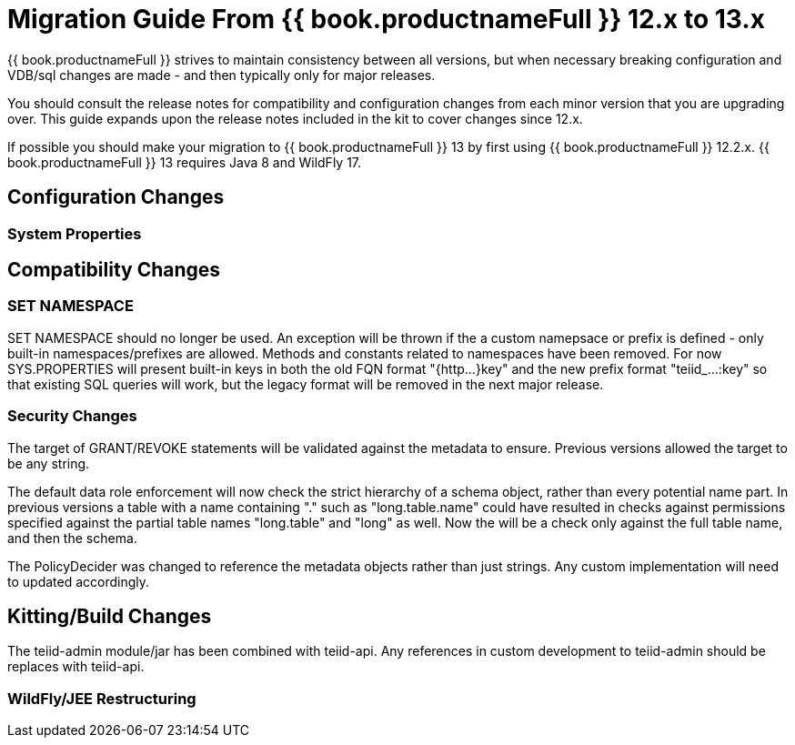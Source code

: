 
= Migration Guide From {{ book.productnameFull }} 12.x to 13.x

{{ book.productnameFull }} strives to maintain consistency between all versions, but when necessary breaking configuration and VDB/sql changes are made - and then typically only for major releases. 

You should consult the release notes for compatibility and configuration changes from each minor version that you are upgrading over.  This guide expands upon the release notes included in the kit to cover changes since 12.x.

If possible you should make your migration to {{ book.productnameFull }} 13 by first using {{ book.productnameFull }} 12.2.x.  {{ book.productnameFull }} 13 requires Java 8 and WildFly 17.

== Configuration Changes

=== System Properties

== Compatibility Changes

=== SET NAMESPACE

SET NAMESPACE should no longer be used.  An exception will be thrown if the a custom namepsace or prefix is defined - only built-in namespaces/prefixes are allowed.  Methods and constants related to namespaces have been removed.  For now SYS.PROPERTIES will present built-in keys in both the old FQN format "{http...}key" and the new prefix format "teiid_...:key" so that existing SQL queries will work, but the legacy format will be removed in the next major release. 

=== Security Changes

The target of GRANT/REVOKE statements will be validated against the metadata to ensure.  Previous versions allowed the target to be any string.

The default data role enforcement will now check the strict hierarchy of a schema object, rather than every potential name part.  In previous versions a table with a name containing "." such as "long.table.name" could have resulted in checks against permissions specified against the partial table names "long.table" and "long" as well.  Now the will be a check only against the full table name, and then the schema.

The PolicyDecider was changed to reference the metadata objects rather than just strings.  Any custom implementation will need to updated accordingly.

== Kitting/Build Changes

The teiid-admin module/jar has been combined with teiid-api.  Any references in custom development to teiid-admin should be replaces with teiid-api.

=== WildFly/JEE Restructuring
